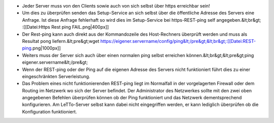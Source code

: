 * Jeder Server muss von den Clients sowie auch von sich selbst über https erreichbar sein! 
* Um dies zu überprüfen senden das Setup-Service an sich selbst über die öffentliche Adresse des Servers eine Anfrage. Ist diese Anfrage fehlerhaft so wird dies im Setup-Service bei https-REST-ping self angegeben.&lt;br&gt; :[[Datei:Https Rest ping FAIL.png|400px]]
* Der Rest-ping kann auch direkt aus der Kommandozeile des Host-Rechners überprüft werden und muss als Resultat pong liefern.&lt;pre&gt;wget https://eigener.servername/config/ping&lt;/pre&gt;&lt;br&gt;:[[Datei:REST-ping.png|1000px]]
* Weiters muss der Server sich auch über einen normalen ping selbst erreichen können.&lt;br&gt;&lt;pre&gt;ping eigener.servername&lt;/pre&gt;
* Wenn der REST-ping oder der Ping auf die eigenen Adresse des Servers nicht funktioniert führt dies zu einer eingeschränkten Serverleistung.
* Das Problem eines nicht funktionierenden REST-ping liegt im Normalfall in der vorgelagerten Firewall oder dem Routing im Netzwerk wo sich der Server befindet. Der Administrator des Netzwerkes sollte mit den zwei oben angegebenen Befehlen überprüfen können ob der Ping funktioniert und das Netzwerk dementsprechend konfigurieren. Am LeTTo-Server selbst kann dabei nicht eingegriffen werden,  er kann lediglich überprüfen ob die Konfiguration funktioniert.

